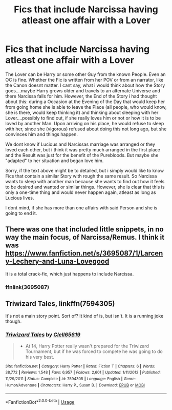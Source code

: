 #+TITLE: Fics that include Narcissa having atleast one affair with a Lover

* Fics that include Narcissa having atleast one affair with a Lover
:PROPERTIES:
:Author: Atomstern
:Score: 0
:DateUnix: 1576213974.0
:DateShort: 2019-Dec-13
:FlairText: Request
:END:
The Lover can be Harry or some other Guy from the known People. Even an OC is fine. Whether the Fic is written from her POV or from an narrator, like the Canon doesnt matter. I cant say, what i would think about how the Story goes....maybe Harry grows older and travels to an alternate Universe and there Narcissa falls for him. However, the End of the Story i had thought about this: during a Occasion at the Evening of the Day that would keep her from going home she is able to leave the Place (all people, who would know, she is there, would keep thinking it) and thinking about sleeping with her Lover....possibly to find out, if she really loves him or not or how it is to be loved by another Man. Upon arriving on his place, he would refuse to sleep with her, since she (vigorous) refused about doing this not long ago, but she convinces him and things happen.

We dont know if Lucious and Narcissas marriage was arranged or they loved each other, but i think it was pretty much arranged in the first place and the Result was just for the benefit of the Purebloods. But maybe she "adapted" to her situation and began love him.

Sorry, if the text above might be to detailed, but i simply would like to know Fics that contain a similar Story with rough the same result. So Narcissa wants to sleep with another man because she wants to find out how it feels to be desired and wanted or similar things. However, she is clear that this is only a one-time thing and would never happen again, atleast as long as Lucious lives.

I dont mind, if she has more than one affairs with said Person and she is going to end it.


** There was one that included little snippets, in no way the main focus, of Narcissa/Remus. I think it was [[https://www.fanfiction.net/s/3695087/1/Larceny-Lechery-and-Luna-Lovegood]]

It is a total crack-fic, which just happens to include Narcissa.
:PROPERTIES:
:Author: nescienceescape
:Score: 1
:DateUnix: 1576293394.0
:DateShort: 2019-Dec-14
:END:

*** ffnlink(3695087)
:PROPERTIES:
:Author: nescienceescape
:Score: 1
:DateUnix: 1576293499.0
:DateShort: 2019-Dec-14
:END:


** Triwizard Tales, linkffn(7594305)

It's not a main story point. Sort of? It kind of is, but isn't. It is a running joke though.
:PROPERTIES:
:Author: Nyanmaru_San
:Score: 1
:DateUnix: 1576298432.0
:DateShort: 2019-Dec-14
:END:

*** [[https://www.fanfiction.net/s/7594305/1/][*/Triwizard Tales/*]] by [[https://www.fanfiction.net/u/1298529/Clell65619][/Clell65619/]]

#+begin_quote
  - At 14, Harry Potter really wasn't prepared for the Triwizard Tournament, but if he was forced to compete he was going to do his very best.
#+end_quote

^{/Site/:} ^{fanfiction.net} ^{*|*} ^{/Category/:} ^{Harry} ^{Potter} ^{*|*} ^{/Rated/:} ^{Fiction} ^{T} ^{*|*} ^{/Chapters/:} ^{6} ^{*|*} ^{/Words/:} ^{38,772} ^{*|*} ^{/Reviews/:} ^{1,548} ^{*|*} ^{/Favs/:} ^{6,957} ^{*|*} ^{/Follows/:} ^{2,601} ^{*|*} ^{/Updated/:} ^{1/11/2012} ^{*|*} ^{/Published/:} ^{11/29/2011} ^{*|*} ^{/Status/:} ^{Complete} ^{*|*} ^{/id/:} ^{7594305} ^{*|*} ^{/Language/:} ^{English} ^{*|*} ^{/Genre/:} ^{Humor/Adventure} ^{*|*} ^{/Characters/:} ^{Harry} ^{P.,} ^{Susan} ^{B.} ^{*|*} ^{/Download/:} ^{[[http://www.ff2ebook.com/old/ffn-bot/index.php?id=7594305&source=ff&filetype=epub][EPUB]]} ^{or} ^{[[http://www.ff2ebook.com/old/ffn-bot/index.php?id=7594305&source=ff&filetype=mobi][MOBI]]}

--------------

*FanfictionBot*^{2.0.0-beta} | [[https://github.com/tusing/reddit-ffn-bot/wiki/Usage][Usage]]
:PROPERTIES:
:Author: FanfictionBot
:Score: 1
:DateUnix: 1576298446.0
:DateShort: 2019-Dec-14
:END:
